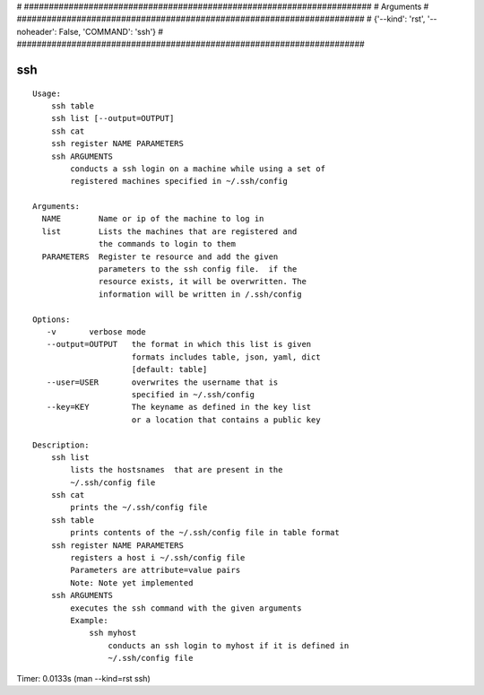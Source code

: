 
# ######################################################################
# Arguments
# ######################################################################
# {'--kind': 'rst', '--noheader': False, 'COMMAND': 'ssh'}
# ######################################################################

ssh
===

::

    Usage:
        ssh table
        ssh list [--output=OUTPUT]
        ssh cat
        ssh register NAME PARAMETERS
        ssh ARGUMENTS
            conducts a ssh login on a machine while using a set of
            registered machines specified in ~/.ssh/config

    Arguments:
      NAME        Name or ip of the machine to log in
      list        Lists the machines that are registered and
                  the commands to login to them
      PARAMETERS  Register te resource and add the given
                  parameters to the ssh config file.  if the
                  resource exists, it will be overwritten. The
                  information will be written in /.ssh/config

    Options:
       -v       verbose mode
       --output=OUTPUT   the format in which this list is given
                         formats includes table, json, yaml, dict
                         [default: table]
       --user=USER       overwrites the username that is
                         specified in ~/.ssh/config
       --key=KEY         The keyname as defined in the key list
                         or a location that contains a public key

    Description:
        ssh list
            lists the hostsnames  that are present in the
            ~/.ssh/config file
        ssh cat
            prints the ~/.ssh/config file
        ssh table
            prints contents of the ~/.ssh/config file in table format
        ssh register NAME PARAMETERS
            registers a host i ~/.ssh/config file
            Parameters are attribute=value pairs
            Note: Note yet implemented
        ssh ARGUMENTS
            executes the ssh command with the given arguments
            Example:
                ssh myhost
                    conducts an ssh login to myhost if it is defined in
                    ~/.ssh/config file

Timer: 0.0133s (man --kind=rst ssh)
